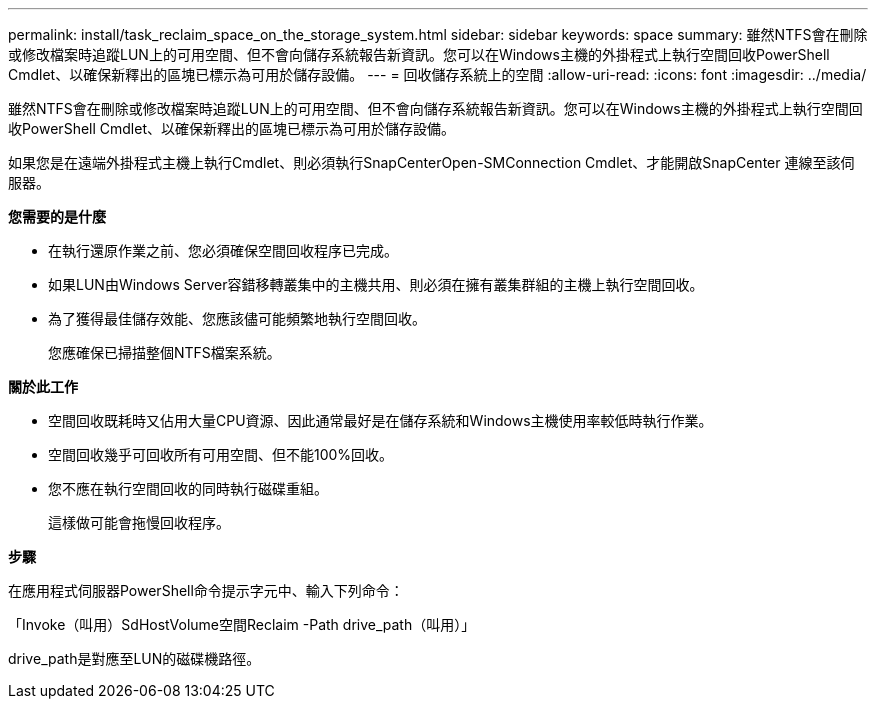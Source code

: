 ---
permalink: install/task_reclaim_space_on_the_storage_system.html 
sidebar: sidebar 
keywords: space 
summary: 雖然NTFS會在刪除或修改檔案時追蹤LUN上的可用空間、但不會向儲存系統報告新資訊。您可以在Windows主機的外掛程式上執行空間回收PowerShell Cmdlet、以確保新釋出的區塊已標示為可用於儲存設備。 
---
= 回收儲存系統上的空間
:allow-uri-read: 
:icons: font
:imagesdir: ../media/


[role="lead"]
雖然NTFS會在刪除或修改檔案時追蹤LUN上的可用空間、但不會向儲存系統報告新資訊。您可以在Windows主機的外掛程式上執行空間回收PowerShell Cmdlet、以確保新釋出的區塊已標示為可用於儲存設備。

如果您是在遠端外掛程式主機上執行Cmdlet、則必須執行SnapCenterOpen-SMConnection Cmdlet、才能開啟SnapCenter 連線至該伺服器。

*您需要的是什麼*

* 在執行還原作業之前、您必須確保空間回收程序已完成。
* 如果LUN由Windows Server容錯移轉叢集中的主機共用、則必須在擁有叢集群組的主機上執行空間回收。
* 為了獲得最佳儲存效能、您應該儘可能頻繁地執行空間回收。
+
您應確保已掃描整個NTFS檔案系統。



*關於此工作*

* 空間回收既耗時又佔用大量CPU資源、因此通常最好是在儲存系統和Windows主機使用率較低時執行作業。
* 空間回收幾乎可回收所有可用空間、但不能100%回收。
* 您不應在執行空間回收的同時執行磁碟重組。
+
這樣做可能會拖慢回收程序。



*步驟*

在應用程式伺服器PowerShell命令提示字元中、輸入下列命令：

「Invoke（叫用）SdHostVolume空間Reclaim -Path drive_path（叫用）」

drive_path是對應至LUN的磁碟機路徑。
